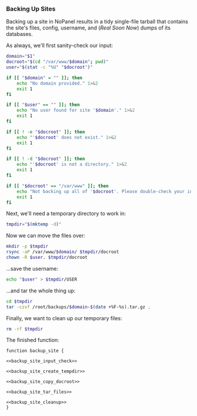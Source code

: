 *** Backing Up Sites
    Backing up a site in NoPanel results in a tidy single-file tarball that contains the site's files, config, username, and (/Real Soon Now/) dumps of its databases.

As always, we'll first sanity-check our input:

#+NAME: backup_site_input_check
#+BEGIN_SRC sh
  domain="$1"
  docroot="$(cd "/var/www/$domain"; pwd)"
  user="$(stat -c "%U" "$docroot")"

  if [[ "$domain" = "" ]]; then
      echo "No domain provided." 1>&2
      exit 1
  fi

  if [[ "$user" == "" ]]; then
      echo "No user found for site '$domain'." 1>&2
      exit 1
  fi

  if [[ ! -e "$docroot" ]]; then
      echo "'$docroot' does not exist." 1>&2
      exit 1
  fi

  if [[ ! -d "$docroot" ]]; then
      echo "'$docroot' is not a directory." 1>&2
      exit 1
  fi

  if [[ "$docroot" == "/var/www" ]]; then
      echo "Not backing up all of '$docroot'. Please double-check your input." 1>&2
      exit 1
  fi

#+END_SRC

Next, we'll need a temporary directory to work in:

#+NAME: backup_site_create_tempdir
#+BEGIN_SRC sh
  tmpdir="$(mktemp -d)"
#+END_SRC

Now we can move the files over:
#+NAME: backup_site_copy_docroot
#+BEGIN_SRC sh
  mkdir -p $tmpdir
  rsync -aP /var/www/$domain/ $tmpdir/docroot
  chown -R $user. $tmpdir/docroot
#+END_SRC

...save the username:

#+NAME: backup_site_save_username
#+BEGIN_SRC sh
  echo "$user" > $tmpdir/USER
#+END_SRC

...and tar the whole thing up:

#+NAME: backup_site_tar_files
#+BEGIN_SRC sh
cd $tmpdir
tar -czvf /root/backups/$domain-$(date +%F-%s).tar.gz .
#+END_SRC

Finally, we want to clean up our temporary files:

#+NAME: backup_site_cleanup
#+BEGIN_SRC sh
rm -rf $tmpdir
#+END_SRC

The finished function:

#+NAME: backup_site
#+BEGIN_SRC sh padline: no noweb: yes
function backup_site {

<<backup_site_input_check>>

<<backup_site_create_tempdir>>

<<backup_site_copy_docroot>>

<<backup_site_tar_files>>

<<backup_site_cleanup>>
}
#+END_SRC
